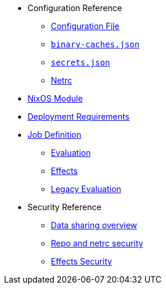 * Configuration Reference
** xref:agent-config.adoc[Configuration File]
** xref:binary-caches-json.adoc[`binary-caches.json`]
** xref:secrets-json.adoc[`secrets.json`]
** xref:netrc.adoc[Netrc]
* xref:nixos-module.adoc[NixOS Module]
* xref:deployment-requirements.adoc[Deployment Requirements]
* xref:job-definition.adoc[Job Definition]
** xref:evaluation.adoc[Evaluation]
** xref:effects.adoc[Effects]
** xref:legacy-evaluation.adoc[Legacy Evaluation]
* Security Reference
** xref:data-sharing.adoc[Data sharing overview]
** xref:netrc.adoc#security[Repo and netrc security]
** xref:effects-security.adoc[Effects Security]
